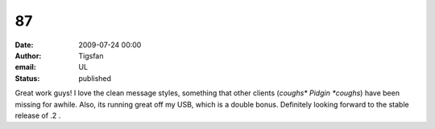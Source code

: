87
##
:date: 2009-07-24 00:00
:author: Tigsfan
:email: UL
:status: published

Great work guys! I love the clean message styles, something that other clients (*coughs\* Pidgin \*coughs*) have been missing for awhile. Also, its running great off my USB, which is a double bonus. Definitely looking forward to the stable release of .2 .
